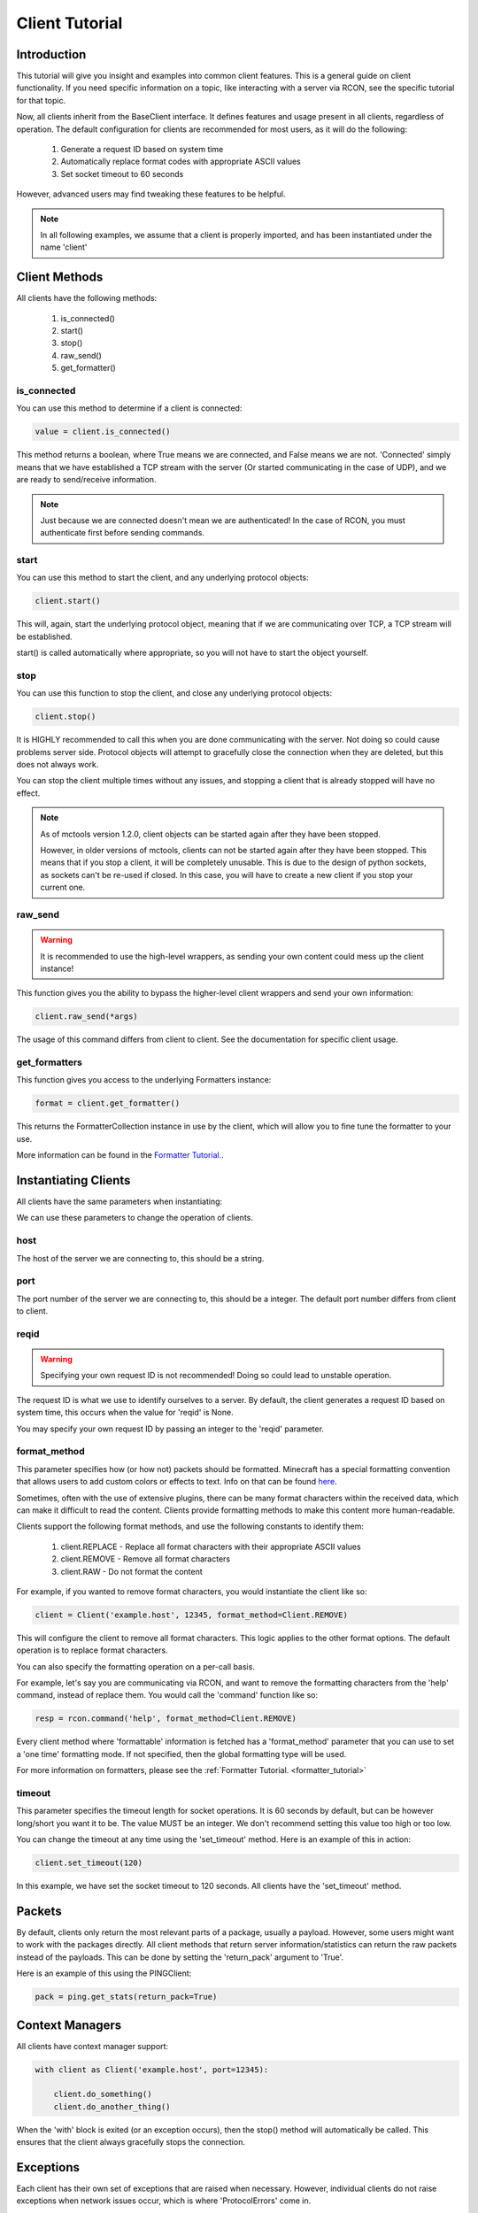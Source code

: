 .. _client_tutorial:

===============
Client Tutorial
===============

Introduction
============

This tutorial will give you insight and examples into common client features.
This is a general guide on client functionality. If you need specific information on a topic,
like interacting with a server via RCON, see the specific tutorial for that topic.

Now, all clients inherit from the BaseClient interface.
It defines features and usage present in all clients, regardless of operation.
The default configuration for clients are recommended for most users, as it will do the following:


    1. Generate a request ID based on system time
    2. Automatically replace format codes with appropriate ASCII values
    3. Set socket timeout to 60 seconds


However, advanced users may find tweaking these features to be helpful.

.. note::

    In all following examples, we assume that a client is properly imported,
    and has been instantiated under the name 'client'

Client Methods
==============

All clients have the following methods:

    1. is_connected()
    2. start()
    3. stop()
    4. raw_send()
    5. get_formatter()

is_connected
------------

You can use this method to determine if a client is connected:

.. code-block:: python

    value = client.is_connected()

This method returns a boolean, where True means we are connected, and False means we are not.
'Connected' simply means that we have established a TCP stream with the server
(Or started communicating in the case of UDP), and we are ready to send/receive information.

.. note::

    Just because we are connected doesn't mean we are authenticated! In the case of RCON,
    you must authenticate first before sending commands.

start
-----

You can use this method to start the client, and any underlying protocol objects:

.. code-block:: python

    client.start()

This will, again, start the underlying protocol object, meaning that if we are communicating over TCP,
a TCP stream will be established.

start() is called automatically where appropriate, so you will not have to start the object yourself.

stop
----

You can use this function to stop the client, and close any underlying protocol objects:

.. code-block:: python

    client.stop()

It is HIGHLY recommended to call this when you are done communicating with the server.
Not doing so could cause problems server side. Protocol objects will attempt to gracefully close the
connection when they are deleted, but this does not always work.

You can stop the client multiple times without any issues,
and stopping a client that is already stopped will have no effect.

.. note::

    As of mctools version 1.2.0, client objects can be started again after they have been stopped.

    However, in older versions of mctools, clients can not be started again after they have been stopped.
    This means that if you stop a client, it will be completely unusable.
    This is due to the design of python sockets, as sockets can't be re-used if closed.
    In this case, you will have to create a new client if you stop your current one.

raw_send
--------

.. warning::

    It is recommended to use the high-level wrappers, as sending your own content could mess up the client instance!

This function gives you the ability to bypass the higher-level client wrappers and send your own information:

.. code-block:: python

    client.raw_send(*args)

The usage of this command differs from client to client. See the documentation for specific client usage.

get_formatters
--------------

This function gives you access to the underlying Formatters instance:

.. code-block:: python

    format = client.get_formatter()

This returns the FormatterCollection instance in use by the client,
which will allow you to fine tune the formatter to your use.

More information can be found in the `Formatter Tutorial. <format.html>`_.

Instantiating Clients
=====================

All clients have the same parameters when instantiating:

.. py:class:: Client(host, port=[Port Num], reqid=None, format_method='replace', timeout=60)

    A client implementation. All clients share this format.

    :param host: Hostname of the server
    :param port: Port number of the server
    :param reqid: Request ID to use
    :param format_method: Format method to use
    :param timeout: Timeout for socket operations

We can use these parameters to change the operation of clients.

host
----

The host of the server we are connecting to, this should be a string.

port
----

The port number of the server we are connecting to, this should be a integer.
The default port number differs from client to client.

reqid
-----

.. warning::

    Specifying your own request ID is not recommended!
    Doing so could lead to unstable operation.

The request ID is what we use to identify ourselves to a server.
By default, the client generates a request ID based on system time,
this occurs when the value for 'reqid' is None.

You may specify your own request ID by passing an integer to the 'reqid' parameter.

format_method
-------------

This parameter specifies how (or how not) packets should be formatted.
Minecraft has a special formatting convention that allows users to add custom
colors or effects to text. Info on that can be found `here <https://minecraft.gamepedia.com/Formatting_codes>`_.

Sometimes, often with the use of extensive plugins,
there can be many format characters within the received data,
which can make it difficult to read the content.
Clients provide formatting methods to make this content more human-readable.

Clients support the following format methods,
and use the following constants to identify them:


    1. client.REPLACE - Replace all format characters with their appropriate ASCII values
    2. client.REMOVE - Remove all format characters
    3. client.RAW - Do not format the content

For example, if you wanted to remove format characters,
you would instantiate the client like so:

.. code-block:: python

    client = Client('example.host', 12345, format_method=Client.REMOVE)

This will configure the client to remove all format characters.
This logic applies to the other format options.
The default operation is to replace format characters.

You can also specify the formatting operation on a per-call basis.

For example, let's say you are communicating via RCON,
and want to remove the formatting characters from the 'help' command, instead of replace them.
You would call the 'command' function like so:

.. code-block:: python

    resp = rcon.command('help', format_method=Client.REMOVE)

Every client method where 'formattable' information is fetched has a
'format_method' parameter that you can use to set a 'one time' formatting mode.
If not specified, then the global formatting type will be used.

For more information on formatters, please see the :ref:`Formatter Tutorial. <formatter_tutorial>`

timeout
-------

This parameter specifies the timeout length for socket operations.
It is 60 seconds by default, but can be however long/short you want it to be.
The value MUST be an integer. We don't recommend setting this value too high
or too low.

You can change the timeout at any time using the 'set_timeout' method.
Here is an example of this in action:

.. code-block:: python

    client.set_timeout(120)

In this example, we have set the socket timeout to 120 seconds. All clients have the 'set_timeout'
method.

Packets
=======

By default, clients only return the most relevant parts of a package, usually a payload.
However, some users might want to work with the packages directly.
All client methods that return server information/statistics can return the raw packets instead of the payloads.
This can be done by setting the 'return_pack' argument to 'True'.

Here is an example of this using the PINGClient:

.. code-block:: python

    pack = ping.get_stats(return_pack=True)

Context Managers
================

All clients have context manager support:

.. code-block:: python

    with client as Client('example.host', port=12345):

        client.do_something()
        client.do_another_thing()

When the 'with' block is exited (or an exception occurs),
then the stop() method will automatically be called.
This ensures that the client always gracefully stops the connection.

Exceptions
==========

Each client has their own set of exceptions that are raised when necessary.
However, individual clients do not raise exceptions when network issues occur,
which is where 'ProtocolErrors' come in.

A 'ProtocolError' is an exception raised by the underlying protocol object that
each client uses. This means that it does not matter which client you are using,
if a network issue occurs, then a 'ProtocolError' will be raised.  

List of 'ProtocolErrors':

    1. ProtocolError - Base exception for all protocol errors
    2. ProtoConnectionClosed - Raised when the connection is closed by the remote host

Here is an example of importing and handling these exceptions:

.. code-block:: python

    from mctools.errors import ProtoConnectionClosed  # Import the exception we wish to handle

    with client as Client('example.host', port=1234):

        try:

            client.do_something()

        except ProtoConnectionClosed:

            # Exception has been handled, and the client has been stopped:

            print("Remote host closed connection!")

Conclusion
==========

That concludes our tutorial for client usage!

The tutorials on other topics, such as RCON,
will focus on topic specific usage,
and will skip generic client features.